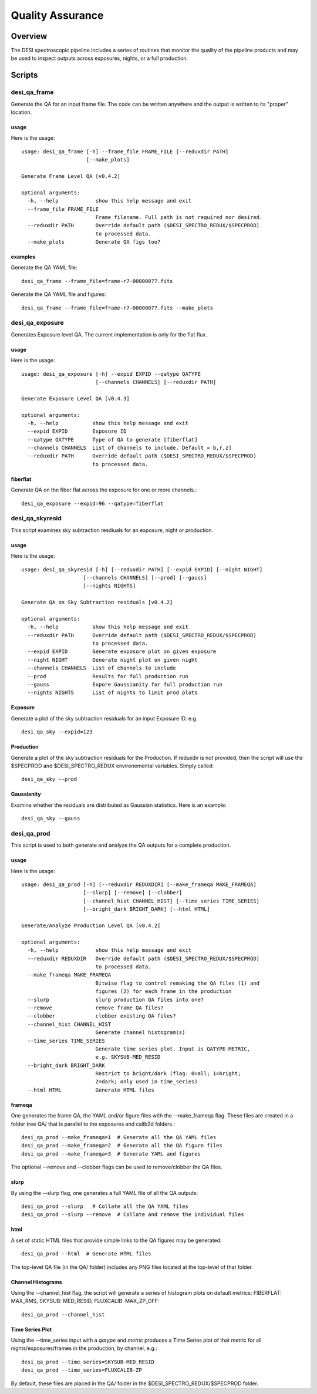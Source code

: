 .. _qa:

*****************
Quality Assurance
*****************

Overview
========

The DESI spectroscopic pipeline includes a series of
routines that monitor the quality of the pipeline products
and may be used to inspect outputs across exposures, nights,
or a full production.


Scripts
=======

desi_qa_frame
+++++++++++++

Generate the QA for an input frame file.
The code can be written anywhere and the
output is written to its "proper" location.

usage
-----

Here is the usage::

    usage: desi_qa_frame [-h] --frame_file FRAME_FILE [--reduxdir PATH]
                         [--make_plots]

    Generate Frame Level QA [v0.4.2]

    optional arguments:
      -h, --help            show this help message and exit
      --frame_file FRAME_FILE
                            Frame filename. Full path is not required nor desired.
      --reduxdir PATH       Override default path ($DESI_SPECTRO_REDUX/$SPECPROD)
                            to processed data.
      --make_plots          Generate QA figs too?


examples
--------

Generate the QA YAML file::

    desi_qa_frame --frame_file=frame-r7-00000077.fits

Generate the QA YAML file and figures::

    desi_qa_frame --frame_file=frame-r7-00000077.fits --make_plots

desi_qa_exposure
++++++++++++++++

Generates Exposure level QA.   The current
implementation is only for the flat flux.

usage
-----

Here is the usage::

    usage: desi_qa_exposure [-h] --expid EXPID --qatype QATYPE
                            [--channels CHANNELS] [--reduxdir PATH]

    Generate Exposure Level QA [v0.4.3]

    optional arguments:
      -h, --help           show this help message and exit
      --expid EXPID        Exposure ID
      --qatype QATYPE      Type of QA to generate [fiberflat]
      --channels CHANNELS  List of channels to include. Default = b,r,z]
      --reduxdir PATH      Override default path ($DESI_SPECTRO_REDUX/$SPECPROD)
                           to processed data.

fiberflat
---------

Generate QA on the fiber flat across the exposure for one or more channels.::

     desi_qa_exposure --expid=96 --qatype=fiberflat



desi_qa_skyresid
++++++++++++++++

This script examines sky subtraction resdiuals
for an exposure, night or production.

usage
-----

Here is the usage::

    usage: desi_qa_skyresid [-h] [--reduxdir PATH] [--expid EXPID] [--night NIGHT]
                        [--channels CHANNELS] [--prod] [--gauss]
                        [--nights NIGHTS]

    Generate QA on Sky Subtraction residuals [v0.4.2]

    optional arguments:
      -h, --help           show this help message and exit
      --reduxdir PATH      Override default path ($DESI_SPECTRO_REDUX/$SPECPROD)
                           to processed data.
      --expid EXPID        Generate exposure plot on given exposure
      --night NIGHT        Generate night plot on given night
      --channels CHANNELS  List of channels to include
      --prod               Results for full production run
      --gauss              Expore Gaussianity for full production run
      --nights NIGHTS      List of nights to limit prod plots


Exposure
--------

Generate a plot of the sky subtraction residuals for an
input Exposure ID. e.g. ::

    desi_qa_sky --expid=123

Production
----------

Generate a plot of the sky subtraction residuals for the
Production.  If reduxdir is not provided, then the script
will use the $SPECPROD and $DESI_SPECTRO_REDUX environemental
variables.  Simply called::

    desi_qa_sky --prod

Gaussianity
-----------

Examine whether the residuals are distributed
as Gaussian statistics.  Here is an example::


    desi_qa_sky --gauss


desi_qa_prod
++++++++++++

This script is used to both generate and analyze the
QA outputs for a complete production.

usage
-----

Here is the usage::

    usage: desi_qa_prod [-h] [--reduxdir REDUXDIR] [--make_frameqa MAKE_FRAMEQA]
                        [--slurp] [--remove] [--clobber]
                        [--channel_hist CHANNEL_HIST] [--time_series TIME_SERIES]
                        [--bright_dark BRIGHT_DARK] [--html HTML]

    Generate/Analyze Production Level QA [v0.4.2]

    optional arguments:
      -h, --help            show this help message and exit
      --reduxdir REDUXDIR   Override default path ($DESI_SPECTRO_REDUX/$SPECPROD)
                            to processed data.
      --make_frameqa MAKE_FRAMEQA
                            Bitwise flag to control remaking the QA files (1) and
                            figures (2) for each frame in the production
      --slurp               slurp production QA files into one?
      --remove              remove frame QA files?
      --clobber             clobber existing QA files?
      --channel_hist CHANNEL_HIST
                            Generate channel histogram(s)
      --time_series TIME_SERIES
                            Generate time series plot. Input is QATYPE-METRIC,
                            e.g. SKYSUB-MED_RESID
      --bright_dark BRIGHT_DARK
                            Restrict to bright/dark (flag: 0=all; 1=bright;
                            2=dark; only used in time_series)
      --html HTML           Generate HTML files



frameqa
-------

One generates the frame QA, the YAML and/or figure files
with the --make_frameqa flag.  These files are created
in a folder tree QA/ that is parallel to the exposures and
calib2d folders.::

    desi_qa_prod --make_frameqa=1  # Generate all the QA YAML files
    desi_qa_prod --make_frameqa=2  # Generate all the QA figure files
    desi_qa_prod --make_frameqa=3  # Generate YAML and figures

The optional --remove and --clobber flags can be used to remove/clobber
the QA files.

slurp
-----

By using the --slurp flag, one generates a full
YAML file of all the QA outputs::

    desi_qa_prod --slurp   # Collate all the QA YAML files
    desi_qa_prod --slurp --remove  # Collate and remove the individual files

html
----

A set of static HTML files that provide simple links
to the QA figures may be generated::

    desi_qa_prod --html  # Generate HTML files

The top-level QA file (in the QA/ folder) includes any PNG
files located at the top-level of that folder.

Channel Histograms
------------------

Using the --channel_hist flag, the script will generate a series
of histogram plots on default metrics: FIBERFLAT: MAX_RMS,
SKYSUB: MED_RESID, FLUXCALIB: MAX_ZP_OFF::

    desi_qa_prod --channel_hist

Time Series Plot
----------------

Using the --time_series input with a *qatype* and *metric* produces
a Time Series plot of that metric for all nights/exposures/frames
in the production, by channel, e.g.::

    desi_qa_prod --time_series=SKYSUB-MED_RESID
    desi_qa_prod --time_series=FLUXCALIB-ZP

By default, these files are placed in the QA/ folder in
the $DESI_SPECTRO_REDUX/$SPECPROD folder.

